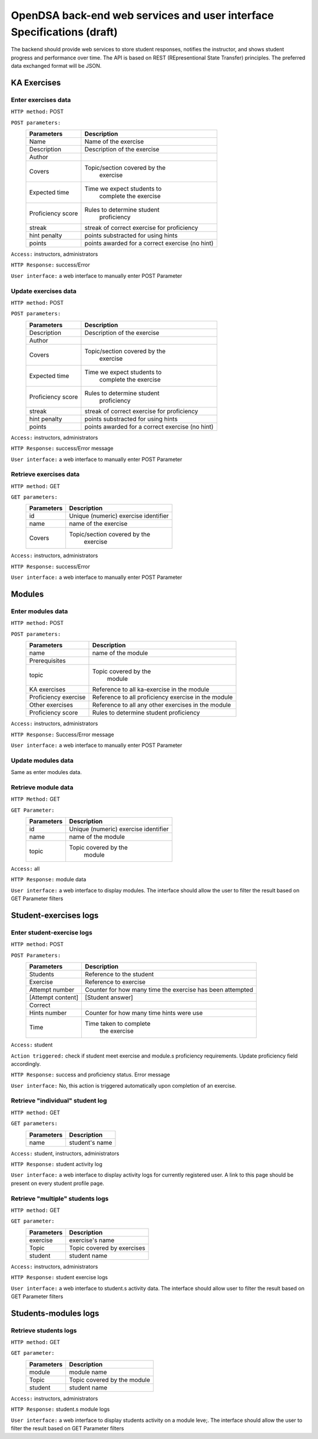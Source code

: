 .. _BackendSpecs:

OpenDSA back-end web services and user interface Specifications (draft)
=======================================================================

The backend should provide web services to store student responses, notifies the instructor, and shows student progress and performance over time.
The API is based on REST (REpresentional State Transfer) principles. The preferred data exchanged format will be JSON.



KA Exercises
------------   


Enter exercises data
^^^^^^^^^^^^^^^^^^^^  
``HTTP method:``  POST   
 
``POST parameters:``   
	+-------------------------+----------------------------+
        |   Parameters            |   Description              |  
        +=========================+============================+  
        |   Name                  |   Name of the exercise     | 
        +-------------------------+----------------------------+ 
        |   Description	          | Description of the exercise|   
        +-------------------------+----------------------------+ 
        |   Author                |                            |   	
        +-------------------------+----------------------------+  
        |   Covers                |Topic/section covered by the|    
        |                         |      exercise              |     
        +-------------------------+----------------------------+    
        |   Expected time	  | Time we expect students to |   
        |                         |   complete the exercise    |  
        +-------------------------+----------------------------+  
        |   Proficiency score     | Rules to determine student |   
        |                         |   proficiency              |   
        +-------------------------+----------------------------+  
        |   streak                | streak of correct exercise | 
        |                         | for proficiency            |
        +-------------------------+----------------------------+   
        |   hint penalty          | points substracted for     |
        |                         | using hints                |
        +-------------------------+----------------------------+  
        |   points                | points awarded for a       |
        |                         | correct exercise (no hint) |
        +-------------------------+----------------------------+   

``Access:``  instructors, administrators

``HTTP Response:`` success/Error

``User interface:`` a web interface to manually enter POST Parameter

                                                   
Update exercises data
^^^^^^^^^^^^^^^^^^^^^
``HTTP method:``  POST

``POST parameters:``
        +-------------------------+----------------------------+
        |   Parameters            |   Description              |
        +=========================+============================+
        |   Description           | Description of the exercise|
        +-------------------------+----------------------------+
        |   Author                |                            |
        +-------------------------+----------------------------+
        |   Covers                |Topic/section covered by the|
        |                         |      exercise              |
        +-------------------------+----------------------------+
        |   Expected time         | Time we expect students to |
        |                         |   complete the exercise    |
        +-------------------------+----------------------------+
        |   Proficiency score     | Rules to determine student |
        |                         |   proficiency              |
        +-------------------------+----------------------------+
        |   streak                | streak of correct exercise |
        |                         | for proficiency            |
        +-------------------------+----------------------------+
        |   hint penalty          | points substracted for     |
        |                         | using hints                |
        +-------------------------+----------------------------+
        |   points                | points awarded for a       |
        |                         | correct exercise (no hint) |
        +-------------------------+----------------------------+

``Access:``  instructors, administrators

``HTTP Response:`` success/Error message 

``User interface:`` a web interface to manually enter POST Parameter

Retrieve exercises data
^^^^^^^^^^^^^^^^^^^^^^^
``HTTP method:`` GET 

``GET parameters:``
        +-------------------------+----------------------------+
        |   Parameters            |   Description              |
        +=========================+============================+
        |   id                    |  Unique (numeric)          |   
        |                         |  exercise identifier       |
        +-------------------------+----------------------------+
        |   name                  |  name of the exercise      |
        +-------------------------+----------------------------+
        |   Covers                |Topic/section covered by the|
        |                         |      exercise              |
        +-------------------------+----------------------------+

``Access:``  instructors, administrators

``HTTP Response:`` success/Error

``User interface:`` a web interface to manually enter POST Parameter


Modules
-------

Enter modules data   
^^^^^^^^^^^^^^^^^^  

``HTTP method:`` POST 

``POST parameters:`` 
        +-------------------------+----------------------------+
        |   Parameters            |   Description              |
        +=========================+============================+
        |   name                  |  name of the module        |
        +-------------------------+----------------------------+
        |   Prerequisites         |                            |
        +-------------------------+----------------------------+
        |   topic                 |Topic covered by the        |
        |                         |      module                |
        +-------------------------+----------------------------+
        |  KA exercises           | Reference to all           |   
        |                         | ka-exercise in the module  | 
        +-------------------------+----------------------------+  
        | Proficiency exercise    | Reference to all           |  
        |                         | proficiency exercise in    |  
        |                         | the module                 |  
        +-------------------------+----------------------------+  
        | Other exercises	  | Reference to all any other | 
        |                         | exercises in the module    |   
        +-------------------------+----------------------------+  
        | Proficiency score       | Rules to determine student |   
        |                         | proficiency                | 
        +-------------------------+----------------------------+  

``Access:`` instructors, administrators

``HTTP Response:`` Success/Error message

``User interface:`` a web interface to manually enter POST Parameter

Update modules data
^^^^^^^^^^^^^^^^^^^  
Same as enter modules data.  

Retrieve module data
^^^^^^^^^^^^^^^^^^^^ 

``HTTP Method:``  GET

``GET Parameter:``   
        +-------------------------+----------------------------+
        |   Parameters            |   Description              |
        +=========================+============================+
        |   id                    |  Unique (numeric)          |
        |                         |  exercise identifier       |
        +-------------------------+----------------------------+
        |   name                  |  name of the module        |
        +-------------------------+----------------------------+
        |   topic                 |  Topic covered by the      |
        |                         |      module                |
        +-------------------------+----------------------------+  

``Access:`` all

``HTTP Response:`` module data

``User interface:`` a web interface to display modules. The interface should allow the user to filter the result based on GET Parameter filters 


Student-exercises logs
----------------------

Enter student-exercise logs
^^^^^^^^^^^^^^^^^^^^^^^^^^^  
``HTTP method:`` POST

``POST Parameters:``  
        +-------------------------+----------------------------+
        |   Parameters            |   Description              |
        +=========================+============================+
        |   Students	          |  Reference to the student  |   
        +-------------------------+----------------------------+ 
        |   Exercise	          |  Reference to exercise     |   
        +-------------------------+----------------------------+  
        |   Attempt number	  |  Counter for how many time | 
        |                         |  the exercise has been     | 
        |                         |  attempted                 |  
        +-------------------------+----------------------------+
        |  [Attempt content]	  |  [Student answer]          |   
        +-------------------------+----------------------------+  
        |  Correct                |                            |
        +-------------------------+----------------------------+  
        |  Hints number	          | Counter for how many time  |  
        |                         | hints were use             |  
        +-------------------------+----------------------------+ 
        |  Time	                  | Time taken to complete     | 
        |                         |  the exercise              |   
        +-------------------------+----------------------------+   
 
``Access:`` student

``Action triggered:`` check if student meet exercise and module.s proficiency requirements. Update proficiency field accordingly. 

``HTTP Response:`` success and proficiency status.  Error message

``User interface:`` No, this action is triggered automatically upon completion of an exercise.

Retrieve "individual" student log
^^^^^^^^^^^^^^^^^^^^^^^^^^^^^^^^^     

``HTTP method:`` GET

``GET parameters:`` 
        +-------------------------+----------------------------+
        |   Parameters            |   Description              |
        +=========================+============================+
        |   name                  |  student's name            |
        +-------------------------+----------------------------+


``Access:`` student, instructors, administrators

``HTTP Response:`` student activity log

``User interface:`` a web interface to display activity logs for currently registered user. A link to this page should be present on every student profile page.


Retrieve "multiple" students logs
^^^^^^^^^^^^^^^^^^^^^^^^^^^^^^^^^

``HTTP method:`` GET

``GET parameter:`` 
        +-------------------------+----------------------------+
        |   Parameters            |   Description              |
        +=========================+============================+
        |   exercise              |  exercise's name           |
        +-------------------------+----------------------------+
        |   Topic                 | Topic covered by exercises |  
        +-------------------------+----------------------------+  
        |   student               |	student name           |   
        +-------------------------+----------------------------+   

``Access:`` instructors, administrators

``HTTP Response:`` student exercise logs

``User interface:``  a web interface to student.s activity data. The interface should allow user to filter the result based on GET Parameter filters 

Students-modules logs
---------------------

Retrieve students logs
^^^^^^^^^^^^^^^^^^^^^^   

``HTTP method:`` GET

``GET parameter:``     
        +-------------------------+----------------------------+
        |   Parameters            |   Description              |
        +=========================+============================+
        |   module                |  module name               |
        +-------------------------+----------------------------+
        |   Topic                 | Topic covered by the module|
        +-------------------------+----------------------------+
        |   student               |     student name           |
        +-------------------------+----------------------------+


``Access:`` instructors, administrators

``HTTP Response:`` student.s module logs

``User interface:`` a web interface to display students activity on a module leve;. The interface should allow the user to filter the result based on GET Parameter filters 



